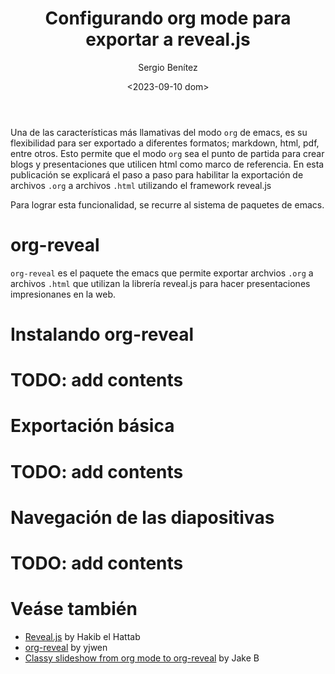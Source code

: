 #+TITLE: Configurando org mode para exportar a reveal.js
#+DESCRIPTION: En esta publicación se comparte una guía para exportar desde org mode a reveal.js
#+AUTHOR: Sergio Benítez
#+DATE:<2023-09-10 dom>
#+HUGO_BASE_DIR: ~/Development/suabochica-blog/
#+HUGO_SECTION: /post
#+HUGO_WEIGHT: auto
#+HUGO_AUTO_SET_LASTMOD: t

Una de las características más llamativas del modo ~org~ de emacs, es su flexibilidad para ser exportado a diferentes formatos; markdown, html, pdf, entre otros. Esto permite que el modo ~org~ sea el punto de partida para crear blogs y presentaciones que utilicen html como marco de referencia. En esta publicación se explicará el paso a paso para habilitar la exportación de archivos ~.org~ a archivos ~.html~ utilizando el framework reveal.js

Para lograr esta funcionalidad, se recurre al sistema de paquetes de emacs.

* org-reveal

~org-reveal~ es el paquete the emacs que permite exportar archvios ~.org~ a archivos ~.html~ que utilizan la librería reveal.js para hacer presentaciones impresionanes en la web.

* Instalando org-reveal
* TODO: add contents

* Exportación básica
* TODO: add contents

* Navegación de las diapositivas
* TODO: add contents

* Veáse también
- [[https://revealjs.com/][Reveal.js]] by Hakib el Hattab
- [[https://github.com/yjwen/org-reveal][org-reveal]] by yjwen
- [[https://www.youtube.com/watch?v=avtiR0AUVlo][Classy slideshow from org mode to org-reveal]] by Jake B
